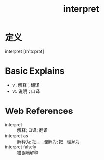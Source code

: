 #+title: interpret
#+roam_tags:英语单词

* 定义
  
interpret [ɪnˈtɜːprət]

* Basic Explains
- vi. 解释；翻译
- vt. 说明；口译

* Web References
- interpret :: 解释; 口译; 翻译
- interpret as :: 解释为; 把……理解为; 把…理解为
- interpret falsely :: 错误地解释
